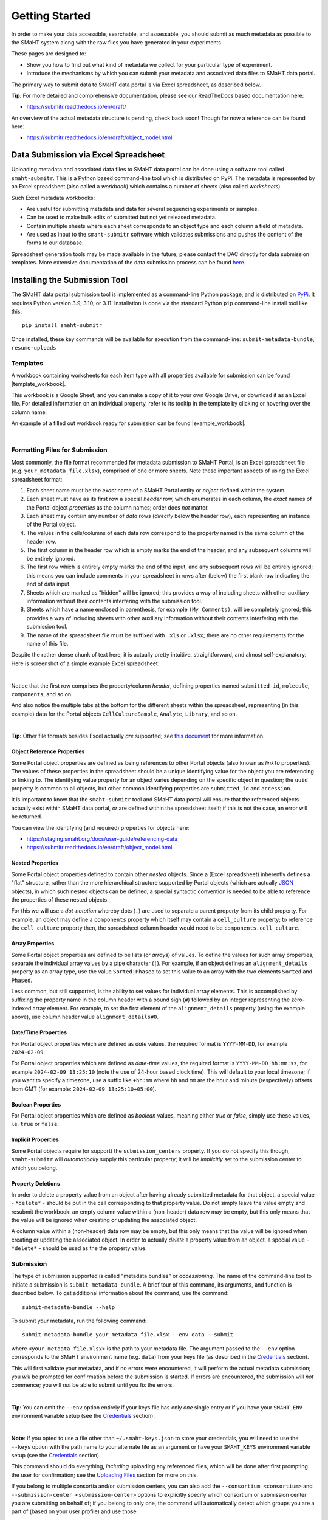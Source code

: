 ===============
Getting Started
===============

In order to make your data accessible, searchable, and assessable, you should submit as much metadata as possible to the SMaHT system along with the raw files you have generated in your experiments.

These pages are designed to:

* Show you how to find out what kind of metadata we collect for your particular type of experiment.
* Introduce the mechanisms by which you can submit your metadata and associated data files to SMaHT data portal.

The primary way to submit data to SMaHT data portal is via Excel spreadsheet, as described below.

**Tip**: For more detailed and comprehensive documentation, please see our ReadTheDocs based documentation here:

* https://submitr.readthedocs.io/en/draft/

An overview of the actual metadata structure is pending, check back soon! Though for now a reference can be found here:

* https://submitr.readthedocs.io/en/draft/object_model.html


Data Submission via Excel Spreadsheet
^^^^^^^^^^^^^^^^^^^^^^^^^^^^^^^^^^^^^

Uploading metadata and associated data files to SMaHT data portal can be done using a software tool called ``smaht-submitr``. This is a Python based command-line tool which is distributed on PyPi. The metadata is represented by an Excel spreadsheet (also called a `workbook`) which contains a number of sheets (also called `worksheets`).

Such Excel metadata workbooks:

* Are useful for submitting metadata and data for several sequencing experiments or samples.
* Can be used to make bulk edits of submitted but not yet released metadata.
* Contain multiple sheets where each sheet corresponds to an object type and each column a field of metadata.
* Are used as input to the ``smaht-submitr`` software which validates submissions and pushes the content of the forms to our database.

Spreadsheet generation tools may be made available in the future; please contact the DAC directly for data submission templates. More extensive documentation of the data submission process can be found `here <https://submitr.readthedocs.io/en/draft/>`_.


Installing the Submission Tool
^^^^^^^^^^^^^^^^^^^^^^^^^^^^^^
The SMaHT data portal submission tool is implemented as a command-line Python package, and is distributed on `PyPi <https://pypi.org/project/smaht-submitr/>`_.  It requires Python version 3.9, 3.10, or 3.11.  Installation is done via the standard Python ``pip`` command-line install tool like this::

    pip install smaht-submitr

Once installed, these key commands will be available for execution from the command-line: ``submit-metadata-bundle``, ``resume-uploads``


Templates
---------

A workbook containing worksheets for each item type with all properties available for submission can be found |template_workbook|.

.. |template_workbook| raw:: html

   <a href="https://docs.google.com/spreadsheets/d/1sEXIA3JvCd35_PFHLj2BC-ZyImin4T-TtoruUe6dKT4/edit?usp=sharing" target="_blank">here</a>

This workbook is a Google Sheet, and you can make a copy of it to your own Google Drive, or download it as an Excel file. For detailed information on an individual property, refer to its tooltip in the template by clicking or hovering over the column name.

An example of a filled out workbook ready for submission can be found |example_workbook|.

.. |example_workbook| raw:: html

   <a href="https://docs.google.com/spreadsheets/d/1b5W-8iBEvWfnJQFkcrO9_rG-K7oJEIJlaLr6ZH5qjjA/edit?usp=sharing" target="_blank">here</a>


|


Formatting Files for Submission
-------------------------------
Most commonly, the file format recommended for metadata submission to SMaHT Portal, is an Excel spreadsheet file (e.g. ``your_metadata_file.xlsx``), comprised of one or more sheets. Note these important aspects of using the Excel spreadsheet format:

#. Each sheet name must be the `exact` name of a SMaHT Portal entity or `object` defined within the system.
#. Each sheet must have as its first row a special `header` row, which enumerates in each column, the `exact` names of the Portal object `properties` as the column names; order does `not` matter.
#. Each sheet may contain any number of `data` rows (`directly` below the header row), each representing an instance of the Portal object.
#. The values in the cells/columns of each data row correspond to the property named in the same column of the header row.
#. The first column in the header row which is empty marks the end of the header, and any subsequent columns will be entirely ignored.
#. The first row which is entirely empty marks the end of the input, and any subsequent rows will be entirely ignored; this means you can include comments in your spreadsheet in rows after (below) the first blank row indicating the end of data input.
#. Sheets which are marked as "hidden" will be ignored; this provides a way of including sheets with other auxiliary information without their contents interfering with the submission tool.
#. Sheets which have a name enclosed in parenthesis, for example ``(My Comments)``, will be completely ignored; this provides a way of including sheets with other auxiliary information without their contents interfering with the submission tool.
#. The name of the spreadsheet file must be suffixed with ``.xls`` or ``.xlsx``; there are no other requirements for the name of this file.

Despite the rather dense chunk of text here, it is actually pretty intuitive, straightforward, and almost self-explanatory. Here is screenshot of a simple example Excel spreadsheet:

.. image:: /static/img/docs/excel_screenshot.png
   :target: /static/img/docs/excel_screenshot.png
   :alt: Excel Spreadsheet Screenshot

|

Notice that the first row comprises the property/column `header`, defining properties named ``submitted_id``, ``molecule``, ``components``, and so on.

And also notice the multiple tabs at the bottom for the different sheets within the spreadsheet, representing (in this example) data for the Portal objects ``CellCultureSample``, ``Analyte``, ``Library``, and so on.

|

**Tip:** Other file formats besides Excel actually `are` supported; see `this document <https://submitr.readthedocs.io/en/draft/advanced_usage.html#other-files-formats>`_ for more information.


Object Reference Properties
~~~~~~~~~~~~~~~~~~~~~~~~~~~

Some Portal object properties are defined as being references to other Portal objects (also known as `linkTo` properties). The values of these properties in the spreadsheet should be a unique identifying value for the object you are referencing or linking to. The identifying value property for an object varies depending on the specific object in question; the ``uuid`` property is common to all objects, but other common identifying properties are ``submitted_id`` and ``accession``.

It is important to know that the ``smaht-submitr`` tool and SMaHT data portal will ensure that the referenced objects actually exist within SMaHT data portal, `or` are defined within the spreadsheet itself; if this is not the case, an error will be returned.

You can view the identifying (and required) properties for objects here:

* https://staging.smaht.org/docs/user-guide/referencing-data
* https://submitr.readthedocs.io/en/draft/object_model.html


Nested Properties
~~~~~~~~~~~~~~~~~

Some Portal object properties defined to contain other `nested` objects. Since a (Excel spreadsheet) inherently defines a "flat" structure, rather than the more hierarchical structure supported by Portal objects (which are actually `JSON <https://en.wikipedia.org/wiki/JSON>`_ objects), in which such nested objects can be defined, a special syntactic convention is needed to be able to reference the properties of these nested objects.

For this we will use a `dot-notation` whereby dots (``.``) are used to separate a parent property from its child property. For example, an object may define a ``components`` property which itself may contain a ``cell_culture`` property; to reference the ``cell_culture`` property then, the spreadsheet column header would need to be ``components.cell_culture``.

Array Properties
~~~~~~~~~~~~~~~~

Some Portal object properties are defined to be lists (or `arrays`) of values. To define the values for such array properties, separate the individual array values by a pipe character (``|``). For example, if an object defines an ``alignment_details`` property as an array type, use the value ``Sorted|Phased`` to set this value to an array with the two elements ``Sorted`` and ``Phased``.

Less common, but still supported, is the ability to set values for individual array elements. This is accomplished by suffixing the property name in the column header with a pound sign (``#``) followed by an integer representing the zero-indexed array element. For example, to set the first element of the ``alignment_details`` property (using the example above), use column header value ``alignment_details#0``.

Date/Time Properties
~~~~~~~~~~~~~~~~~~~~

For Portal object properties which are defined as `date` values, the required format is ``YYYY-MM-DD``, for example ``2024-02-09``.

For Portal object properties which are defined as `date-time` values, the required format is ``YYYY-MM-DD hh:mm:ss``, for example ``2024-02-09 13:25:10`` (note the use of 24-hour based clock time). This will default to your local timezone; if you want to specify a timezone, use a suffix like ``+hh:mm`` where ``hh`` and ``mm`` are the hour and minute (respectively) offsets from GMT (for example: ``2024-02-09 13:25:10+05:00``).

Boolean Properties
~~~~~~~~~~~~~~~~~~

For Portal object properties which are defined as `boolean` values, meaning either `true` or `false`, simply use these values, i.e. ``true`` or ``false``.

Implicit Properties
~~~~~~~~~~~~~~~~~~~

Some Portal objects require (or support) the ``submission_centers`` property. If you do not specify this though, ``smaht-submitr`` will `automatically` supply this particular property; it will be `implicitly` set to the submission center to which you belong.

Property Deletions
~~~~~~~~~~~~~~~~~~

In order to delete a property value from an object after having already submitted metadata for that object, a special value - ``*delete*`` - should be put in the cell corresponding to that property value. Do not simply leave the value empty and resubmit the workbook: an empty column value within a (non-header) data row may be empty, but this only means that the value will be ignored when creating or updating the associated object. 

A column value within a (non-header) data row may be empty, but this only means that the value will be ignored when creating or updating the associated object. In order to actually `delete` a property value from an object, a special value - ``*delete*`` - should be used as the the property value.


Submission
----------

The type of submission supported is called "metadata bundles" or `accessioning`. The name of the command-line tool to initiate a submission is ``submit-metadata-bundle``. A brief tour of this command, its arguments, and function is described below. To get additional information about the command, use the command::

  submit-metadata-bundle --help

To submit your metadata, run the following command::

   submit-metadata-bundle your_metadata_file.xlsx --env data --submit

where ``<your_metdata_file.xlsx>`` is the path to your metadata file. The argument passed to the ``--env`` option corresponds to the SMaHT environment name (e.g. ``data``) from your keys file (as described in the `Credentials </docs/user-guide/credentials>`_ section).

This will first validate your metadata, and if no errors were encountered, it will perform the actual metadata submission; you `will` be prompted for confirmation before the submission is started. If errors are encountered, the submission will `not` commence; you will `not` be able to submit until you fix the errors.

|

**Tip**: You can omit the ``--env`` option entirely if your keys file has only `one` single entry or if you have your ``SMAHT_ENV`` environment variable setup (see the `Credentials </docs/user-guide/credentials>`_ section).

|

**Note**: If you opted to use a file other than ``~/.smaht-keys.json`` to store your credentials, you will need to use the ``--keys`` option with the path name to your alternate file as an argument or have your ``SMAHT_KEYS`` environment variable setup (see the `Credentials </docs/user-guide/credentials>`_ section).

This command should do everything, `including` uploading any referenced files, which will be done after first
prompting the user for confirmation; see the `Uploading Files </docs/user-guide/uploading-files>`_ section for more on this.

If you belong to multiple consortia and/or submission centers, you can also add the ``--consortium <consortium>`` and ``--submission-center <submission-center>`` options to explicitly specify which consortium or submission center you are submitting on behalf of; if you belong to only one, the command will automatically detect which groups you are a part of (based on your user profile) and use those.

**Tip**: You may wonder: Is it okay to submit the same metadata file more that once? The answer is: Yes. And, if you had made any changes to the file, updates will be applied as expected.


Validation
----------

As mentioned in the previous section, using the ``--submit`` option `will` perform validation of your metadata before submitting it (after prompting you to do so). But if you want to `only` run validation `without` submitting the metadata to SMaHT Portal, then invoke ``submit-metadata-bundle`` with the ``--validate`` option like::

   submit-metadata-bundle your_metadata_file.xlsx --env <environment-name> --validate

**Tip**: This feature basically constitutes a sort of "**dry run**" facility.

To be more specific about the the validation checks, they include the following:

#. Ensures the basic integrity of the format of the metadata submission file.
#. Validates that objects defined within the metadata submission file conform to the corresponding Portal schemas for these objects.
#. Confirms that any objects referenced within the submission file can be resolved; i.e. either they already exist within the Portal, or are defined within the metadata submission file itself.
#. Verifies that referenced files (to be subsequently uploaded) actually exist on the file system.

|

**Note**: If you get validation errors, and then you fix them, and then you try again, it is `possible` that you will get new, additional errors. I.e. it is not necessarily the case that `all` validation errors will be comprehensively reported all at once. This is because there are two kinds (or phases) of validation: local `client-side` and remote `server-side`. You can learn more about the details of ths validation process in the `Advanced Usage <https://submitr.readthedocs.io/en/draft/advanced_usage.html#more-on-validation>`_ section.

**Example Screenshots**

The output of a successful ``submit-metadata-bundle --submit`` will look something like this:

.. image:: /static/img/docs/submit_output.png
    :target: /static/img/docs/submit_output.png
    :alt: Submission Output Screenshot

Notice the **Submission tracking ID** value in section as well as **Upload File ID** values; these may be used in a subsequent ``resume-uploads`` invocation; see the Uploading Files  section for more on this.

When instead specifying the ``--validate`` option the output will look something like this:

.. image:: /static/img/docs/validate_output.png
    :target: /static/img/docs/validate_output.png
    :alt: Validation Output Screenshot

And if you additionally specify the ``--verbose`` option the output will look something like this:

.. image:: /static/img/docs/validate_verbose_output.png
    :target: /static/img/docs/validate_verbose_output.png
    :alt: Validation Verbose Output Screenshot


Getting Submission Info
-----------------------
To view relevant information about a submission using, do::

   check-submission --env <environment-name> <uuid>

where the ``uuid`` argument is the UUID for the submission which should have been displayed in the output of the ``submit-metadata-bundle`` command.


Listing Recent Submissions
--------------------------
To view a list of recent submissions (with submission UUID and submission date/time),
in order of most recent first, use the ``list-submissions`` command like this::

   list-submissions --env <environment-name>

Use the ``--verbose`` option to list more information for each of the recent submissions shown.
You can control the maximum number of results output using the ``--count`` option with an integer count argument.
